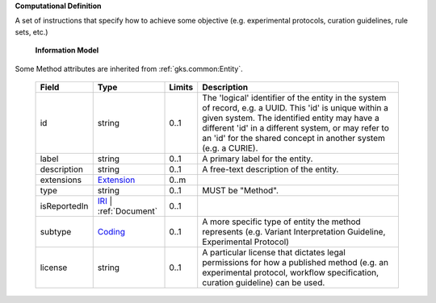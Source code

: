 **Computational Definition**

A set of instructions that specify how to achieve some objective (e.g. experimental protocols, curation guidelines, rule sets, etc.)

    **Information Model**
    
Some Method attributes are inherited from :ref:`gks.common:Entity`.

    .. list-table::
       :class: clean-wrap
       :header-rows: 1
       :align: left
       :widths: auto
       
       *  - Field
          - Type
          - Limits
          - Description
       *  - id
          - string
          - 0..1
          - The 'logical' identifier of the entity in the system of record, e.g. a UUID. This 'id' is unique within a given system. The identified entity may have a different 'id' in a different system, or may refer to an 'id' for the shared concept in another system (e.g. a CURIE).
       *  - label
          - string
          - 0..1
          - A primary label for the entity.
       *  - description
          - string
          - 0..1
          - A free-text description of the entity.
       *  - extensions
          - `Extension <../../gks-common/common.json#/$defs/Extension>`_
          - 0..m
          - 
       *  - type
          - string
          - 0..1
          - MUST be "Method".
       *  - isReportedIn
          - `IRI <../../gks-common/common.json#/$defs/IRI>`_ | :ref:`Document`
          - 0..1
          - 
       *  - subtype
          - `Coding <../../gks-common/common.json#/$defs/Coding>`_
          - 0..1
          - A more specific type of entity the method represents (e.g. Variant Interpretation Guideline, Experimental Protocol)
       *  - license
          - string
          - 0..1
          - A particular license that dictates legal permissions for how a published method (e.g. an experimental protocol, workflow specification, curation guideline) can be used.
